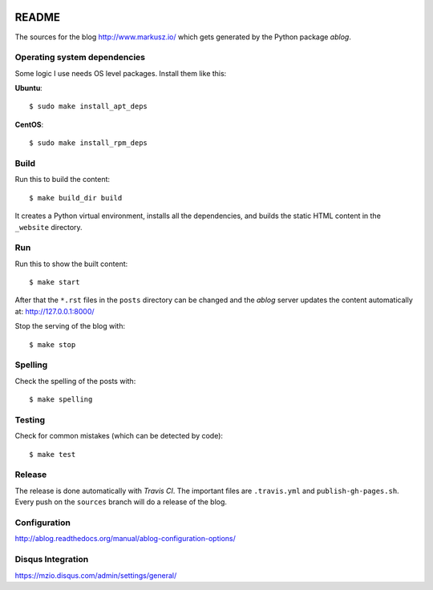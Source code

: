 
.. image:: https://travis-ci.org/markuszoeller/markuszoeller.github.io.svg?branch=sources
    :target: https://travis-ci.org/markuszoeller/markuszoeller.github.io

======
README
======

The sources for the blog http://www.markusz.io/ which gets
generated by the Python package *ablog*.


Operating system dependencies
=============================

Some logic I use needs OS level packages. Install them like this:

**Ubuntu**::

    $ sudo make install_apt_deps

**CentOS**::

    $ sudo make install_rpm_deps

Build
=====

Run this to build the content::

    $ make build_dir build

It creates a Python virtual environment, installs all the dependencies,
and builds the static HTML content in the ``_website`` directory.


Run
===

Run this to show the built content::

    $ make start

After that the ``*.rst`` files in the ``posts`` directory can be changed
and the *ablog* server updates the content automatically at:
http://127.0.0.1:8000/

Stop the serving of the blog with::

    $ make stop


Spelling
========

Check the spelling of the posts with::

    $ make spelling


Testing
=======

Check for common mistakes (which can be detected by code)::

    $ make test


Release
=======

The release is done automatically with *Travis CI*. The important
files are ``.travis.yml`` and ``publish-gh-pages.sh``. Every push on
the ``sources`` branch will do a release of the blog.


Configuration
=============

http://ablog.readthedocs.org/manual/ablog-configuration-options/


Disqus Integration
==================

https://mzio.disqus.com/admin/settings/general/
